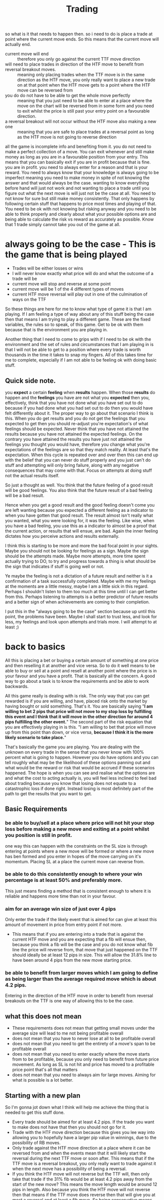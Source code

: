 #+TITLE: Trading

so what is it that needs to happen then.
so i need to do is place a trade at  point where the current move ends. So this means that the current move will actually end.
- current move will end :: therefore you only go against the current TTF move direction
- will need to place trades in direction of the HTF move to benefit from reversal breakout moves. :: meaning only placing trades when the TTF move is in the same direction as the HTF move, you only really want to place a new trade on at that point when the HTF move gets to a point where the HTF move can be reversed from
- you do do not have to be able to get the whole move perfectly :: meaning that you just need to be able to enter at a place where the move on the chart will be reversed from in some form and you need to exit whilst the price is still past your entry point on a favourable direction.
- a reversal breakout will not occur without the HTF move also making a new one :: meaning that you are safe to place trades at a reversal point as long as the HTF move is not going to reverse direction

all the game is incomplete info and benefiting from it.
you do not need to make a perfect collection of a move. You can exit whenever and still make money as long as you are in a favourable position from your entry.
This means that you can basically exit if you are in profit because that is fine. you are in profit. you need to always enter for a reason and that is your reward. You need to always know that your knowledge is always going to be imperfect meaning you need to make money in spite of not knowing the answer and that would always be the case.
wanting to know everything before hand will just not work and not wanting to place a trade until you figure out what the next move is will just not be the case at all. You need to not know for sure but still make money consistently. That only happens by following certain stuff that happens to price most times and playing of that.
You need to be ok with not knowing but risking anyway and you need to be able to think properly and clearly about what your possible options are and being able to calculate the risk vs reward as accurately as possible. Know that 1 trade simply cannot take you out of the game at all.

* always going to be the case - This is the game that is being played
- Trades will be either losses or wins
- I will never know exactly what price will do and what the outcome of a trade will be
- current move will stop and reverse at some point
- current move will be 1 of the 4 different types of moves
- current HTF move reversal will play out in one of the culmination of ways on the TTF

So these things are here for me to know what type of game it is that I am playing. If I am feeling a type of way about any of this stuff being the case then that means I am trying to play a different game. These are the fixed variables, the rules so to speak, of this game.
Get to be ok with them because that is the environment you are playing in.

Another thing that I need to come to grips with if I need to be ok with the environment and the set of rules and circumstances that I am playing in is that I will not be able to get to a position where every trade is worth thousands in the time it takes to snap my fingers. All of this takes time for me to complete, especially if I am not able to be feeling ok with doing basic stuff.

** Quick side note.
you *expect* a certain *feeling* when *results* happen. When those *results* do happen and the *feelings* you have are not what you *expected* then you, effectively, think that you have not done what you have set out to do because if you had done what you had set out to do then you would have felt differently about it. The proper way to go about that scenario I think is this. When you do get results and you do not get the feelings that you expected to get then you should re-adjust you're expectation's of what feelings should be expected. Never think that you have not attained the results because you have not attained the expected feelings. On the contrary you have attained the results you have just not attained the feelings you thought you would have, therefore you change what you're expectations of the feelings are so that they match reality.
At least that's the expectation. When this cycle is repeated over and over then this can end up with the belief that you can never do stuff properly and you just can't do stuff and attempting will only bring failure, along with any negative consequences that may come with that. Focus on attempts at doing stuff not the actual results itself.

So just a thought as well. You think that the future feeling of a good result will be good feelings.
You also think that the future result of a bad feeling will be a bad result.

Hence when you get a good result and the good feeling doesn't come you are left wanting because you expected a different feeling as a indicator to when you have gotten that good result. The result almost isn't really what you wanted, what you were looking for, it was the feeling.
Like wise, when you have a bad feeling, you use this as a indicator to almost be a proof that the current action, or results that will ensue, are bad. Again the inner feeling dictates how you perceive actions and results externally.

I think this is starting to be more and more the bad focal point in your sights. Maybe you should not be looking for feelings as a sign. Maybe the sign should be the attempts made.
Maybe more attempts, more time spent actually trying to DO, to try and progress towards a thing is what should be the sign that indicates if stuff is going well or not.

Ye maybe the feeling is not a dictation of a future result and neither is it a confirmation of a task successfully completed. Maybe with me my feelings at the moments are a little messy, maybe I am a little sick in this regard. Perhaps I shouldn't listen to them too much at this time until I can get better from this. Perhaps listening to attempts is a better predictor of future results and a better sign of when achievements are coming to their completion.

I put this in the "always going to be the case" section because up until this point, the problems have been. Maybe I shall start to trust less, and look for less, my feelings and look upon attempts and trials more. I will attempt to at least ;)
* back to basics
All this is placing a bet or buying a certain amount of something at one price and then reselling it at another and vice versa.
So to do it well means to be able to buy or sell at a point and resell at another point where the price is in your favour and you have a profit. That is basically all the concern. A good way to go about a task is to know the requirements and be able to work backwards.

All this game really is dealing with is risk. The only way that you can get rewarded is if you are willing, and have, placed risk onto the market by having bought or sold something. That's it.
You are basically saying "*I am willing to bet 2 pips that price will not move to my stop loss by fulfilling this event and I think that it will move in the other direction for around 4 pips fulfilling the other event.*"
The second part of the risk equation that you are effectively playing in is this. "I am willing to bet that price will move up from this point than down, or vice versa, *because I think it is the more likely scenario to take place.*"

That's basically the game you are playing. You are dealing with the unknown on every trade in the sense that you never know with 100% percent what is going to happen. However you do have options and you can tell roughly what may be the likelihood of these options panning out and what would be the reward or risk that would be accrued if these scenarios happened.
The hope is when you can see and realise what the options are and what the cost to acting actually is, you will feel less inclined to feel bad about trading because you know that losing does not equate to a catastrophic loss if done right. Instead losing is most definitely part of the path to get the results that you want to get.
** Basic Requirements
*** be able to buy/sell at a place where price will not hit your stop loss before making a new move and exiting at a point whilst you position is still in profit.
one way this can happen with the constraints on the SL size is through entering at points where a new move will be formed or where a new move has ben formed and you enter in hopes of the move carrying on it's momentum.
Placing SL at a place the current move can reverse from.
*** be able to do this consistently enough to where your win percentage is at least 50% and preferably more.
This just means finding a method that is consistent enough to where it is reliable and happens more time than not in your favour.
*** aim for an average win size of just over 4 pips
Only enter the trade if the likely event that is aimed for can give at least this amount of movement in price from entry point if not more.
- This means that if you are entering into a trade that is against the current HTF move and you are expecting that a fib will ensue then, because you think a fib will be the case and you do not know what fib line the price will reverse from, that move that just happened on the TTF should ideally be at least 12 pips in size. This will allow the 31.8% line to have been around 4 pips from the new move starting price.
*** be able to benefit from larger moves which I am going to define as being larger than the average required move which is about 4.2 pips.
Entering in the direction of the HTF move in order to benefit from reversal breakouts on the TTF is one way of allowing this to be the case.
** what this does not mean
- These requirements does not mean that getting small moves under the average size will lead to me not being profitable overall
- does not mean that you have to never lose at all to be profitable overall
- does not mean that you need to get the entirety of a move's span to be profitable overall
- does not mean that you need to enter exactly where the move starts from to be profitable, because you only need to benefit from future price movement. As long as SL is not hit and price has moved to a profitable price point that's all that matters
- does not mean that you need to always aim for large moves. Aiming for what is possible is a lot better.
** Starting with a new plan
So I'm gonna jot down what I think will help me achieve the thing that is needed to get this stuff done.

- Every trade should be aimed for at least 4.2 pips. If the trade you want to make does not have that then you should not go for it.
- Trade with the HTF move direction because this gives you lee way into allowing you to hopefully have a larger pip value in winnings, due to the possibility of RB moves.
- Only trade against the HTF move direction at a place where it can be reversed from and when the events mean that it will likely start the reversal during the next TTF move or soon after. This means that if the TTF move is a reversal breakout, you only really want to trade against it when the next move has a possibility of being a reversal.
- If you think the HTF move will not reverse but the TTF will, then only take that trade if the 31% fib would be at least 4.2 pips away from the start of the new move? This means the move length would be around 12 pips in length. Also because you think the HTF move will not reverse then that means if the TTF move does reverse then that will give you at most a reversal and at least a fib move. So being conservative means that the closest target ideally should meet the minimum requirement, just to be safe.

So I think that trading in the direction of the HTF move will allow me to benefit from the most amount of price movements as this can allow me to benefit from reversal breakouts and reversals more often than not.
I also want to only trade against the HTF move direction, in general, only at a place and when the events are right for the HTF move to be reversed.
So I also only really want to enter a new trade at a place where the current move can end at and where the events are possibly aligned for it to do so.

There are a few things you can do for a trade then that if repeated should lead to wins in general and not losses.
1. with HTF move direction at a TTF F or R or a HTF point in between these in hopes for a continuation of the HTF move or at least a reversal of the TTF move
2. opposite to the current HTF move but at a place and with events that would reverse the current HTF move at that time and place. Or if the HTF move will not be reversed but the likely ensuing TTF move would be, at the closest target, at average pip goal or greater.
*** Things to think about
**** Reversals
- R after RB moves can happen when the R is starting at a SS/RR point that is 2 or 3 TF higher than it. For example, the 1m can reverse after a RB if that RB move ends at a 30m or 4h SS/RR area.
- R after RB moves can happen when the HTF move that the TTF move is on is at a HHTF SS/RR for the second attempt, at least of breaking through it. Basically it's on the second leg of the trend. This I think can at least cause a few reversals to happen, even after reversals.
- R after RB moves happen can happen when the TTF move is going in the opposite direction to the current HTF move and the TTF move has hit a point it can reverse from. The LTF move that is a RB can then lead to having a R or RB in the other direction, in line with the HTF move direction, from that point. Basically it needs less of a reason, double tops/bottoms, to reverse as it is already going against the grain of the HTF move.
- Not technically having to be a RB after a R but when there is a stall, on a TTF move for instance, and that looks like it may cause a change of move on that TF. What can end up happening is that there is a slight poke through that point, basically a false breakout, and then the move changes. What this looks like on the LTF however is most probably a RB followed by a R or RB. Just good to know.
**** Losing
If losing is done properly, there is nothing to worry about. Basically you can't lose. You worry about losing a trade because you think losing a trade can mean you will lose the whole account. Not if the strategy is followed properly.
you can have losses half of the time and as long as you follow protocol and win an average of 4.2 pips and lose on average about half that then you are actually absolutely fine. That means that you do not know what price will do exactly 100% of the time, but you will know generally that you are taking a riskier move or a less risky move.
*LOSING CANNOT HURT YOU. IT DOESN'T MATTER*
**** Context switching
So different scenarios, basically when your in a trade, out a trade and in the beginning of a trade. Need different contexts to switch to in your head. Need to see risk but in different ways.
**** Synonymous moves
So I haven't thought of this for some time actually but just thinking about these moves in terms of having a reversal after a breakout. They are the same as their TF up equivalents so a reversal here would certainly mean a new move on the HTF. Just a thought to try and remember what I was saying when moves like this were happening and what that would mean when trading.
**** When the HTF move is changing direction on its TF when the TTF is making a move
I think that this means that the TTF move, whilst it is still being in play, has the risk of turning into a synonymous move for the HTF. Therefore it may be a bigger move even if the previous move was a RB move.
*** Things to remember when getting in to a trade
- Where do I think the HTF/HHTF move is heading towards? What move will it likely be and where would it stop?
- If I place a trade at this place, what event will need to occur for me to get a 4.2 pip move and how likely is that to happen?
- I want to be going in the direction of the HTF move, am I if I go into this trade direction?
- What about the reversal structure? Do I think the LTF would more likely require a DT/DB reversal or not? Basically if I am more risky when I enter this trade by waiting for the LLTF to weaken only would that be a bad thing?
*** Things to remember when in a trade
-
* states of being in a trade
** not in a trade
so thinking of entering a trade. risk aversiveness, there is no money that is lost for missed oportunities in this state so conservativeness is good here. the only opportunity cost there is that you may miss out on the trade that would have actually been profitable but that is ok.
So I have the most amount of flexibility in this state with out any other constraints that are here with me. so that is the best place to try and consider factors. however you will never know for certain what will happen and you will also lose as a result your actions. Guessing makes money too, just educate guessing.
*** what loses in this state
- reversal is not that move :: figure out how price moves and act accordingly
- reversal is not at that place exactly, basically it is a overshoot from where you have put the stop loss. :: enter at as an extreme area of the price as you can, wait for LTF structure to build up a bit before entering,
** in a trade whilst winning
so when in a winning trade you are risking your current winning for potential wins by holding onto the trade. So that in effect is the trade off. Do I hold it and wait possibly for more wins or do I let it go now as this is as good as it gets for this move.
so this is pure risk vs reward. calculated statistically it is AMOUNT x LIKELIHOOD of risk vs reward. also what your goal is in this trade is also a part of it as well because you can wait and hold onto a move but that move can then reverse and turn into another move. then this trade is not longer trying to get a TTF move but probably a HTF move instead.
*** what loses in this state
- you lose your current winnings if price reverses from where it was at a previous point :: this doesn't neccessrily mean you have a losing trade just a trade that was not as much as it could have been if it was exited at an earlier point
so in this state what is required is to calculate the risk vs the reward. That means in both the amount and likelihood in each of these things happening whilst in the context of a certain goal. Most the time this certain goal is 1 move on the TTF. The goal could also be to not have a loss or to just exit at the first signs of resistance
** in a trade whilst move hasn't moved a lot and is not winning
so when you first enter a trade and you are expecting it to be able to get into profit you are in a place where you have invested into a position and you are automatically on the losing side until you pretty much get into about 1.5pip nominal movement. The reason why this is a state is because the leverage is so high with the way that i trade and a 3 pip loss
can equal over a 10% percent loss in total account size. I think the thing to do at this stage is to make sure that you are clear on why you are entering at this place. what move are you hoping to capture and if the LTF structure can help on anything here.
This is all tied in with the above of trying to calculate risk and reward but also it is seeing if the two points of failure of entering into a trade, wrong move and an overshot move, will play a factor in this current trade.
If you think they do then i think cutting your losses short is a great thing to do. yes you might have cut your losses short on a winner but that winner is only in hindsight when you know what already happened. Having less losses is better and a lot easier to recover from.
* reversal points
- undershot
- overshot
- just right on the spot
* risk
risk is both an event that may occur and a pip value that may be had both in loss and profit. A move may or may not happen, price may or may not overshoot. You are also risking a certain amount in stop loss which may allow you to make a certain amount in profit pip value wise.

*EVENT, MOVE, PLACE*
when placing a trade you need to be thinking about all these things. not only the place, aka which line you want to enter and think a new move will occur from. but also what move do you think will occur and what events in price movements will need to occur for this move to be the case.

these three things at least should be in your head when looking to get a trade. It should then be weighed up with the risk of a loss happening also.

** risk of loss
The risk of loss in the market in terms of pip value is always the pip value of your stop loss and also the likelihood of price hitting that stop loss. The events this is tied to is also a risk. So the risk of a certain move being the case instead of another move or the risk of the TTF not making a move that goes against the HTF at this point and just breaking through instead. All of these events are risks as well a the likelihood of each occurring.

So there are nominal risks and event driven risks that need to be calculated.
nominal risks are always the amount of stop loss value.
event driven risks are the events that may occur in order for the nominal risk to be realised
** risk of reward
* Starting a fresh
This bit is going to be me putting my goal of working into practise in the context of trading. What I want is to work, that is the goal. Having targeted results is basically a way of allowing me to work out on stuff in a targeted manner.

** Correct Goals
So first thing to think about is not anything technical it is actually starting with a proper goal. For the longest time I have made my goal for currency trading a result. This needs to stop because conflating the result as a goal does very bad stuff to my feelings. The first thing to do is start with changing the goal. The goal is to be working. I want to be targeting a certain result but I do not care if I get the result or not in relation to how good or bad I feel because the result does not take the place of the goal. The result is literally just a byproduct of work that I do and the work is the goal. This is the first thing that needs to happen, an actual shift in goals.

So practically speaking then what are the goals that I would like to implement in trading. Well the goal is to actually be thinking, not feeling, about what is price going to be doing and by what actions can I benefit from that movement. That is basically it.
*This is the goal. It is to think with a clear mind about what price will do next and why and how I am able to benefit from that and why.*
** HTF Move
What is the current HTF move going to be? where will it stop at? That is the next thing along the process that needs to get done. Is this move going to be a R a RB or a F move? why? Where do you think it's going to stop?
Remember you only really want to go in the direction of the HTF move direction and only go against it when it is wither likely to reverse, the TTF move is likely to reverse with a possibility of at least a 4.2 pip movement.
** 4.2 pips
You need your target to be a profitable trade of 4.2 pips. Know this and have this in mind whenever you are thinking of entering.
** Current TTF move and next trading opportunity
So now you have an idea of what the HTF move is probably going to be and where it is going to stop. What is the current TTF move saying? What type of move is that and where about is it going to stop do you think. You basically have two criteria up to this point that you need to trade by and those are:
1. Your trade should be going in the direction of the HTF move
2. you should be entering only when it is likely to have a 4.2 pip movement from your point of entry.

Knowing those are your criteria you basically wait till those criteria can be met and when it is likely to you take the trade.
This is the most fundamental version of a trading plan without getting into the technicalities of price movement.

*The question on your head when thinking of entering a trade is "If I enter this trade then what would it mean event wise for price to move 4.2 pips in my favour and how likely is that to happen" and "Is this trade going to be in line with the HTF move direction?"*
** Sensible Defaults
Here are a few sensible defaults that I think price generally just does "normally":
- A reversal of a move, on the TF below it, looks like a double top/bottom mostly. This means that waiting for a LTF double top/bottom is something that can be used to assess wether the TTF move may be changing and use that as a opportunity to enter.
- After a RB move has happened and a pull back is occurring, the default move for that is going to be a a F move followed by at a least a reversal if not a RB.
- a new TTF move can occur in the opposite direction of the HTF move at a HTF S/R even though that HTF move will not itself end there. The opposite direction TTF move will not be a RB move unless there is a new move on the HTF also
*** Move Combo Default Next Move
**** Previous move was a F
- This move was a F also and next move is a RB
- This move was a R and next move is a R or RB
- This move was a RB and the next move is R or RB or F but the F move is opposite to the current HTF move direction
- This move was a HTF move before a R and the next move is a RB
**** previous move was a R
- This move was a F and the next move could be any type of move
- This move was a R and the next move is mainly R or RB with a small chance of a F move
- This move was a RB and the next move is RB or R or HTF move before R
- This move was a HTF move before a R and the next move is F
**** Previous move was a RB
- This move was a F and the next move is a R or RB
- This move was a R and the next move is a F or HTF F. Small chance of a RB
- This move was a RB and the next move is a F
- This move was a HTF move before a R and the next move is a F or a HTF move before a R
** Nitty Gritty Technicalities for when defaults do not happen
So I have my defaults that are just normal and what I expect however that does not mean they are always the case. Therefore I need to know when they are not going to be the case and what is going to to be the case instead on that instance. This is where the nitty gritty technicalities come in. They deal with knowing when the defaults will not happen and what will happen instead. It is all about knowing cause and effects.
